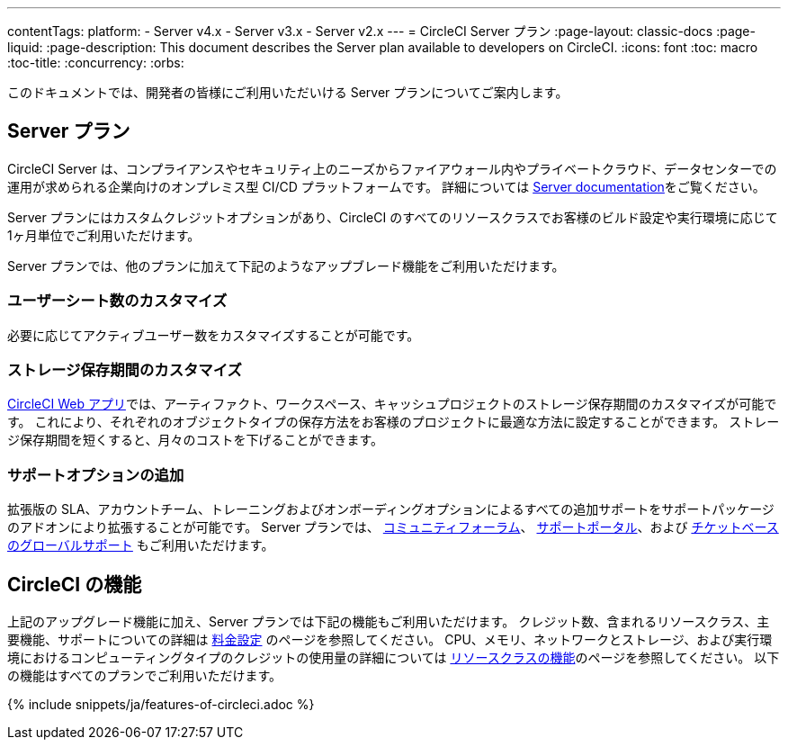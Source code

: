 ---

contentTags:
  platform:
  - Server v4.x
  - Server v3.x
  - Server v2.x
---
= CircleCI Server プラン
:page-layout: classic-docs
:page-liquid:
:page-description: This document describes the Server plan available to developers on CircleCI.
:icons: font
:toc: macro
:toc-title:
:concurrency:
:orbs:

このドキュメントでは、開発者の皆様にご利用いただいける Server プランについてご案内します。

[#server-plan]
== Server  プラン

CircleCI Server は、コンプライアンスやセキュリティ上のニーズからファイアウォール内やプライベートクラウド、データセンターでの運用が求められる企業向けのオンプレミス型 CI/CD プラットフォームです。 詳細については xref:server/overview/circleci-server-v4-overview#[Server documentation]をご覧ください。

Server プランにはカスタムクレジットオプションがあり、CircleCI のすべてのリソースクラスでお客様のビルド設定や実行環境に応じて1ヶ月単位でご利用いただけます。

Server プランでは、他のプランに加えて下記のようなアップブレード機能をご利用いただけます。

[#custom-user-seat-count]
=== ユーザーシート数のカスタマイズ

必要に応じてアクティブユーザー数をカスタマイズすることが可能です。

[#custom-storage-retention]
=== ストレージ保存期間のカスタマイズ

link:https://app.circleci.com/[CircleCI Web アプリ]では、アーティファクト、ワークスペース、キャッシュプロジェクトのストレージ保存期間のカスタマイズが可能です。 これにより、それぞれのオブジェクトタイプの保存方法をお客様のプロジェクトに最適な方法に設定することができます。 ストレージ保存期間を短くすると、月々のコストを下げることができます。

[#additional-support-options]
=== サポートオプションの追加

拡張版の SLA、アカウントチーム、トレーニングおよびオンボーディングオプションによるすべての追加サポートをサポートパッケージのアドオンにより拡張することが可能です。 Server プランでは、 link:https://discuss.circleci.com/tag/ja-%E6%97%A5%E6%9C%AC%E8%AA%9E[コミュニティフォーラム]、 link:https://support.circleci.com/hc/ja[サポートポータル]、および 
 link:https://support.circleci.com/hc/ja/requests/new[チケットベースのグローバルサポート] もご利用いただけます。

[#circleci-features]
== CircleCI の機能

上記のアップグレード機能に加え、Server プランでは下記の機能もご利用いただけます。 クレジット数、含まれるリソースクラス、主要機能、サポートについての詳細は 
link:https://circleci.com/ja/pricing/[料金設定] のページを参照してください。 CPU、メモリ、ネットワークとストレージ、および実行環境におけるコンピューティングタイプのクレジットの使用量の詳細については link:https://circleci.com/ja/product/features/resource-classes/[リソースクラスの機能]のページを参照してください。 以下の機能はすべてのプランでご利用いただけます。

{% include snippets/ja/features-of-circleci.adoc %}